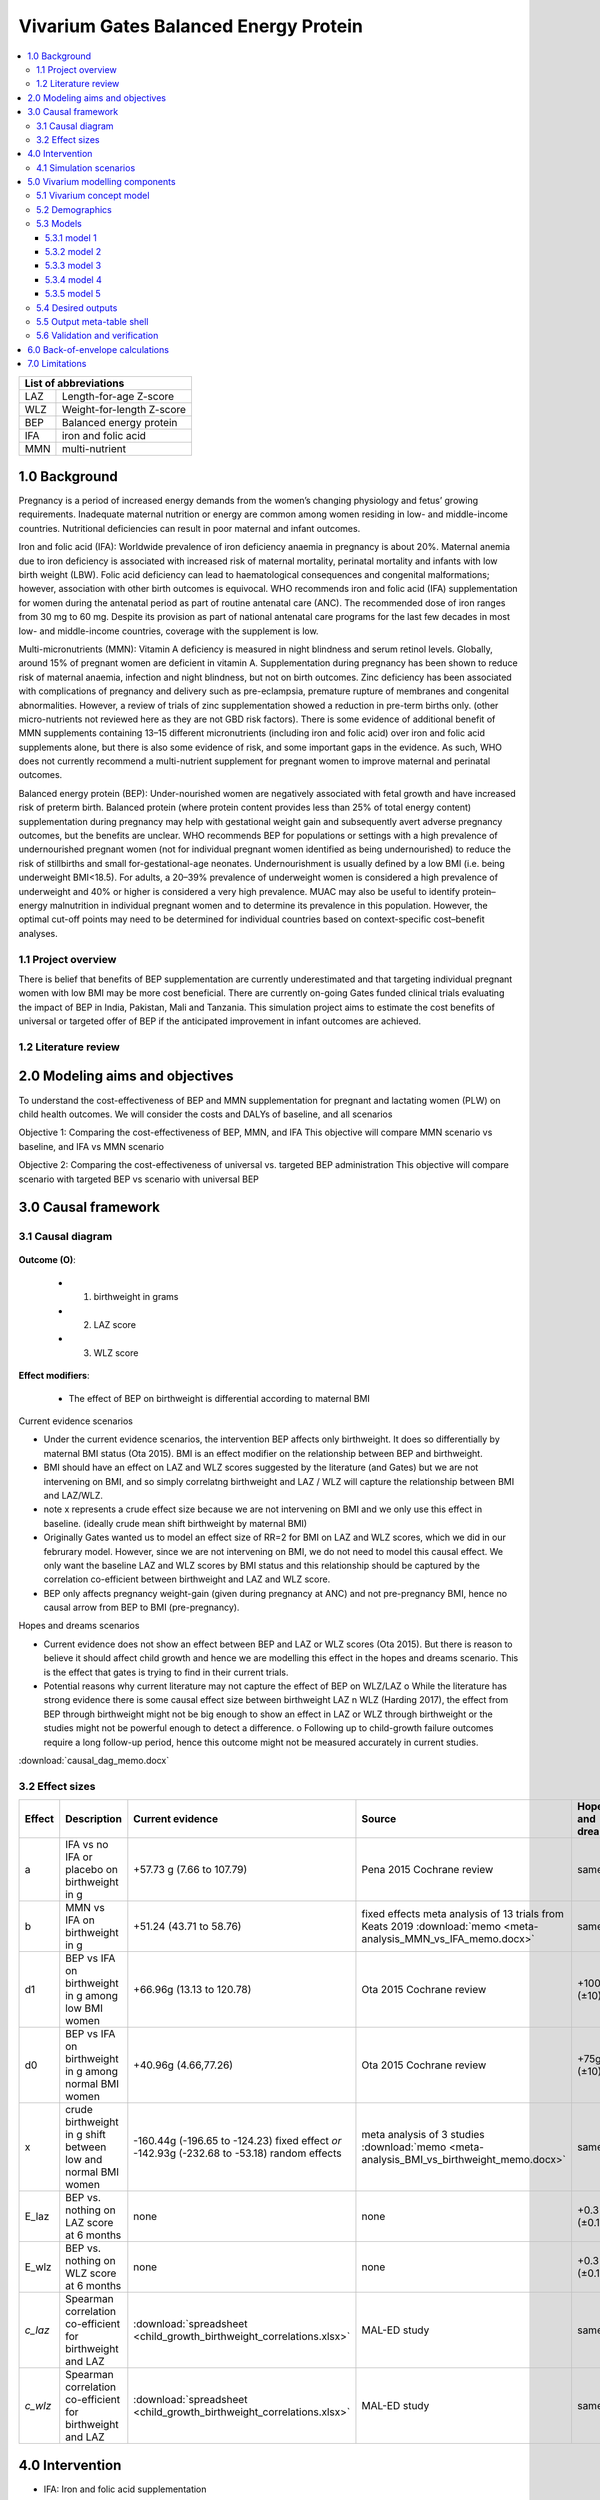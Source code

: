 .. role:: underline
    :class: underline


..
  Section title decorators for this document:

  ==============
  Document Title
  ==============

  Section Level 1 (#.0)
  +++++++++++++++++++++
  
  Section Level 2 (#.#)
  ---------------------

  Section Level 3 (#.#.#)
  ~~~~~~~~~~~~~~~~~~~~~~~

  Section Level 4
  ^^^^^^^^^^^^^^^

  Section Level 5
  '''''''''''''''

  The depth of each section level is determined by the order in which each
  decorator is encountered below. If you need an even deeper section level, just
  choose a new decorator symbol from the list here:
  https://docutils.sourceforge.io/docs/ref/rst/restructuredtext.html#sections
  And then add it to the list of decorators above.


.. _2017_concept_model_vivarium_gates_bep:

======================================
Vivarium Gates Balanced Energy Protein 
======================================

.. contents::
  :local:

+------------------------------------+
| List of abbreviations              |
+=======+============================+
| LAZ   | Length-for-age Z-score     |
+-------+----------------------------+
| WLZ   | Weight-for-length Z-score  |
+-------+----------------------------+
| BEP   | Balanced energy protein    |
+-------+----------------------------+
| IFA   | iron and folic acid        |
+-------+----------------------------+
| MMN   | multi-nutrient             |
+-------+----------------------------+


.. _1.0:

1.0 Background
++++++++++++++

Pregnancy is a period of increased energy demands from the women’s changing physiology and fetus’ growing requirements. Inadequate maternal nutrition or energy are common among women residing in low- and middle-income countries. Nutritional deficiencies can result in poor maternal and infant outcomes. 

Iron and folic acid (IFA): Worldwide prevalence of iron deficiency anaemia in pregnancy is about 20%. Maternal anemia due to iron deficiency is associated with increased risk of maternal mortality, perinatal mortality and infants with low birth weight (LBW). Folic acid deficiency can lead to haematological consequences and congenital malformations; however, association with other birth outcomes is equivocal. WHO recommends iron and folic acid (IFA) supplementation for women during the antenatal period as part of routine antenatal care (ANC). The recommended dose of iron ranges from 30 mg to 60 mg. Despite its provision as part of national antenatal care programs for the last few decades in most low- and middle-income countries, coverage with the supplement is low. 

Multi-micronutrients (MMN): Vitamin A deficiency is measured in night blindness and serum retinol levels. Globally, around 15% of pregnant women are deficient in vitamin A. Supplementation during pregnancy has been shown to reduce risk of maternal anaemia, infection and night blindness, but not on birth outcomes. Zinc deficiency has been associated with complications of pregnancy and delivery such as pre-eclampsia, premature rupture of membranes and congenital abnormalities. However, a review of trials of zinc supplementation showed a reduction in pre-term births only. (other micro-nutrients not reviewed here as they are not GBD risk factors). There is some evidence of additional benefit of MMN supplements containing 13–15 different micronutrients (including iron and folic acid) over iron and folic acid supplements alone, but there is also some evidence of risk, and some important gaps in the evidence. As such, WHO does not currently recommend a multi-nutrient supplement for pregnant women to improve maternal and perinatal outcomes. 

Balanced energy protein (BEP): Under-nourished women are negatively associated with fetal growth and have increased risk of preterm birth. Balanced protein (where protein content provides less than 25% of total energy content) supplementation during pregnancy may help with gestational weight gain and subsequently avert adverse pregnancy outcomes, but the benefits are unclear. WHO recommends BEP for populations or settings with a high prevalence of undernourished pregnant women (not for individual pregnant women identified as being undernourished) to reduce the risk of stillbirths and small for-gestational-age neonates. Undernourishment is usually defined by a low BMI (i.e. being underweight BMI<18.5). For adults, a 20–39% prevalence of underweight women is considered a high prevalence of underweight and 40% or higher is considered a very high prevalence. MUAC may also be useful to identify protein–energy malnutrition in individual pregnant women and to determine its prevalence in this population. However, the optimal cut-off points may need to be determined for individual countries based on context-specific cost–benefit analyses. 


.. _1.1:

1.1 Project overview
--------------------

There is belief that benefits of BEP supplementation are currently underestimated and that targeting individual pregnant women with low BMI may be more cost beneficial. There are currently on-going Gates funded clinical trials evaluating the impact of BEP in India, Pakistan, Mali and Tanzania. This simulation project aims to estimate the cost benefits of universal or targeted offer of BEP if the anticipated improvement in infant outcomes are achieved. 


.. _1.2:

1.2 Literature review
---------------------


.. _2.0:

2.0 Modeling aims and objectives
++++++++++++++++++++++++++++++++

To understand the cost-effectiveness of BEP and MMN supplementation for pregnant and lactating women (PLW) on child health outcomes. We will consider the costs and DALYs of baseline, and all scenarios

Objective 1: Comparing the cost-effectiveness of BEP, MMN, and IFA
This objective will compare MMN scenario vs baseline, and IFA vs MMN scenario

Objective 2:  Comparing the cost-effectiveness of universal vs. targeted BEP administration
This objective will compare scenario with targeted BEP vs scenario with universal BEP


.. _3.0:

3.0 Causal framework
++++++++++++++++++++

.. _3.1:

3.1 Causal diagram
------------------

  .. image:: causal_dag_bep_scenarios.svg

**Outcome (O)**:

  - (1) birthweight in grams
  - (2) LAZ score
  - (3) WLZ score


**Effect modifiers**:

  - The effect of BEP on birthweight is differential according to maternal BMI

:underline:`Current evidence scenarios`

• Under the current evidence scenarios, the intervention BEP affects only birthweight. It does so differentially by maternal BMI status (Ota 2015). BMI is an effect modifier on the relationship between BEP and birthweight. 

• BMI should have an effect on LAZ and WLZ scores suggested by the literature (and Gates) but we are not intervening on BMI, and so simply correlatng birthweight and LAZ / WLZ will capture the relationship between BMI and LAZ/WLZ.
• note x represents a crude effect size because we are not intervening on BMI and we only use this effect in baseline. (ideally crude mean shift birthweight by maternal BMI)  
• Originally Gates wanted us to model an effect size of RR=2 for BMI on LAZ and WLZ scores, which we did in our februrary model. However, since we are not intervening on BMI, we do not need to model this causal effect. We only want the baseline LAZ and WLZ scores by BMI status and this relationship should be captured by the correlation co-efficient between birthweight and LAZ and WLZ score.
• BEP only affects pregnancy weight-gain (given during pregnancy at ANC) and not pre-pregnancy BMI, hence no causal arrow from BEP to BMI (pre-pregnancy).

:underline:`Hopes and dreams scenarios`

• Current evidence does not show an effect between BEP and LAZ or WLZ scores (Ota 2015). But there is reason to believe it should affect child growth and hence we are modelling this effect in the hopes and dreams scenario. This is the effect that gates is trying to find in their current trials.
• Potential reasons why current literature may not capture the effect of BEP on WLZ/LAZ
  o While the literature has strong evidence there is some causal effect size between birthweight LAZ n WLZ (Harding 2017), the effect from BEP through birthweight might not be big enough to show an effect in LAZ or WLZ through birthweight or the studies might not be powerful enough to detect a difference. 
  o Following up to child-growth failure outcomes require a long follow-up period, hence this outcome might not be measured accurately in current studies.


:download:`causal_dag_memo.docx`

.. _3.2:

3.2 Effect sizes
----------------

.. list-table::
   :widths: 5 20 20 20 10 20
   :header-rows: 1

   * - Effect
     - Description
     - Current evidence
     - Source
     - Hopes and dreams
     - Source 
   * - a
     - IFA vs no IFA or placebo on birthweight in g
     - +57.73 g (7.66 to 107.79)
     - Pena 2015 Cochrane review
     - same
     - same 
   * - b
     - MMN vs IFA on birthweight in g
     - +51.24 (43.71 to 58.76)
     - fixed effects meta analysis of 13 trials from Keats 2019 :download:`memo <meta-analysis_MMN_vs_IFA_memo.docx>`
     - same
     - same 
   * - d1
     - BEP vs IFA on birthweight in g among low BMI women
     - +66.96g (13.13 to 120.78)
     - Ota 2015 Cochrane review
     - +100g (±10)  
     - TPP target
   * - d0
     - BEP vs IFA on birthweight in g among normal BMI women
     - +40.96g (4.66,77.26)
     - Ota 2015 Cochrane review
     - +75g (±10)   
     - TPP target
   * - x
     - crude birthweight in g shift between low and normal BMI women
     - -160.44g (-196.65 to -124.23) fixed effect *or* -142.93g (-232.68 to -53.18) random effects
     - meta analysis of 3 studies :download:`memo <meta-analysis_BMI_vs_birthweight_memo.docx>`
     - same
     - same
   * - E_laz
     - BEP vs. nothing on LAZ score at 6 months
     - none
     - none
     - +0.3 (±0.1)
     - TPP target
   * - E_wlz
     - BEP vs. nothing on WLZ score at 6 months
     - none
     - none
     - +0.3 (±0.1)
     - TPP target
   * - *c_laz*
     - Spearman correlation co-efficient for birthweight and LAZ
     - :download:`spreadsheet <child_growth_birthweight_correlations.xlsx>`
     - MAL-ED study
     - same
     - same  
   * - *c_wlz*
     - Spearman correlation co-efficient for birthweight and LAZ
     - :download:`spreadsheet <child_growth_birthweight_correlations.xlsx>`
     - MAL-ED study
     - same
     - same  



.. _4.0:

4.0 Intervention
++++++++++++++++

• IFA: Iron and folic acid supplementation 
- Dosage: Combined pill or separate pill (30-60 mg iron, 400 μg folic acid)
- Duration: as soon as possible during pregnancy 
- Infant outcomes affected: increases birthweight(g)

• MMN: multi-micro nutrient supplementation
- Multiple micronutrients defined as supplementation with at least 5 micronutrients including the UNIMMAP formulation: 2 mg copper, 65 μg selenium, 800 μg RE vitamin A, 1.4 mg vitamin B1, 1.4 mg vitamin B2, 18 mg niacin, 1.9 mg vitamin B6, 2.6 μg vitamin B12, 70 mg vitamin C, 5 μg vitamin D, 10 mg vitamin E and 150 μg iodine, 30 mg iron, 400 μg folic acid, 15 mg zinc
- Infant outcomes affected (MMN): reduces preterm births (<37 weeks)-CIs slightly spans 1, reduces low birth weight, increases birthweight(g), reduces small-for gestational age 

• BEP:  balanced energy protein supplementation
- Dosage: supplements in which protein provides less than 25% of the total energy content
- Duration: administered 6 months during pregnancy and 6 months during lactation
- Infant outcomes affected:  increases birthweight(g), reduces small for gestational age

*The intervention ‘MMN’ refers to a single pill that includes iron and folic acid and intervention ‘BEP’ refers to a nutrient bar that includes micronutrients as well as iron and folic


.. _4.1:

4.1 Simulation scenarios
------------------------

• Baseline: Offering IFA to any women attending ANC (at empirical baseline coverage of IFA)
• Scenario 1: Offering MMN to any women attending ANC (intervention at target 90% coverage at ANC)
• Scenario 2: Offering BEP (current evidence effect size) to any women attending ANC (intervention at target 90% coverage at ANC)
• Scenario 3: Offering BEP (current evidence effect size) to targeted undernourished women, and MMN to any other women attending ANC (intervention at target 90% coverage at ANC)
• Scenario 4: Offering BEP (hope and dreams effect size) to any women attending ANC (intervention at target 90% coverage at ANC)
• Scenario 5: Offering BEP (hope and dreams effect size) to targeted undernourished women, and MMN to any other women attending ANC (intervention at target 90% coverage at ANC)

.. _5.0:

5.0 Vivarium modelling components
+++++++++++++++++++++++++++++++++

.. _5.1:

5.1 Vivarium concept model 
--------------------------

  .. image:: vivarium_conceptdiagram_bep.svg

Green arrow indicates target effect sizes given by Gates TPP targets; dotted arrows indicate a correlation 

.. _5.2:

5.2 Demographics
----------------

• Population: closed prospective cohort of infants born from birth to 2-years old
• Exclusion criteria: None  
• Start and end year: 2020-2022
• Simulation time step: 1 day 
• Location: India, Pakistan, Mali, Tanzania
• Size of largest starting population: Number of live births
• Youngest start-age and oldest end age: 0-2 years
• Fertility: none
• Other: % of women who are thin according to BMI at baseline
 


.. _5.3:

5.3 Models
----------

.. _5.3.1:

5.3.1 model 1
~~~~~~~~~~~~~




.. _5.3.2:

5.3.2 model 2
~~~~~~~~~~~~~



.. _5.3.3:

5.3.3 model 3
~~~~~~~~~~~~~



.. _5.3.4:

5.3.4 model 4
~~~~~~~~~~~~~


.. _5.3.5:

5.3.5 model 5
~~~~~~~~~~~~~





.. _5.4:

5.4 Desired outputs
-------------------


.. _5.5:

5.5 Output meta-table shell
---------------------------

:download:`output table shell<xxx.xlsx>`



.. _5.6:

5.6 Validation and verification
-------------------------------



.. _6.0:

6.0 Back-of-envelope calculations
+++++++++++++++++++++++++++++++++

.. _7.0:

7.0 Limitations
+++++++++++++++


